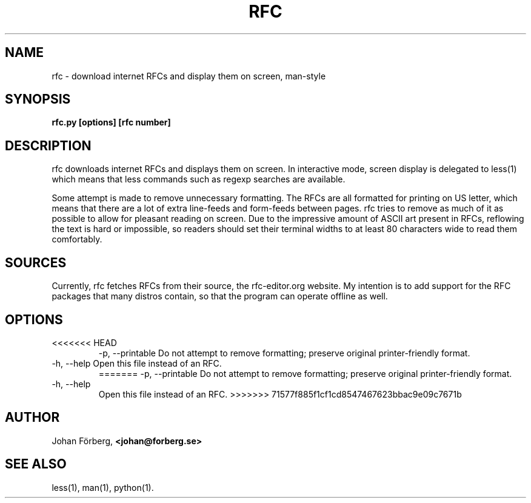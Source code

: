 .TH RFC 1 "December 17, 2011" Linux "USER COMMANDS"
.SH NAME
rfc \- download internet RFCs and display them on screen, man-style
.SH SYNOPSIS
.B rfc.py [options] [rfc number]
.SH DESCRIPTION
.PP
rfc downloads internet RFCs and displays them on screen. In interactive mode,
screen display is delegated to less(1) which means that less commands such as
regexp searches are available.
.PP
Some attempt is made to remove unnecessary formatting. The RFCs are all
formatted for printing on US letter, which means that there are a lot of extra
line-feeds and form-feeds between pages. rfc tries to remove as much of it as
possible to allow for pleasant reading on screen. Due to the impressive amount
of ASCII art present in RFCs, reflowing the text is hard or impossible, so
readers should set their terminal widths to at least 80 characters wide to read
them comfortably.
.SH SOURCES
.PP
Currently, rfc fetches RFCs from their source, the rfc-editor.org website.  My
intention is to add support for the RFC packages that many distros contain, so
that the program can operate offline as well.
.SH OPTIONS
.TP
<<<<<<< HEAD
\-p, \-\-printable Do not attempt to remove formatting; preserve original
printer-friendly format.
.TP
\-h, \-\-help Open this file instead of an RFC.
=======
\-p, \-\-printable 
Do not attempt to remove formatting; preserve original printer-friendly format.
.TP
\-h, \-\-help 
Open this file instead of an RFC.
>>>>>>> 71577f885f1cf1cd8547467623bbac9e09c7671b

.SH AUTHOR
.PP 
Johan Förberg, 
.B <johan@forberg.se>
.SH SEE ALSO
.PP
less(1), man(1), python(1).
